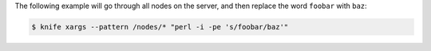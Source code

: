 .. The contents of this file may be included in multiple topics (using the includes directive).
.. The contents of this file should be modified in a way that preserves its ability to appear in multiple topics.


The following example will go through all nodes on the server, and then replace the word ``foobar`` with ``baz``:

.. code-block:: bash

   $ knife xargs --pattern /nodes/* "perl -i -pe 's/foobar/baz'"
